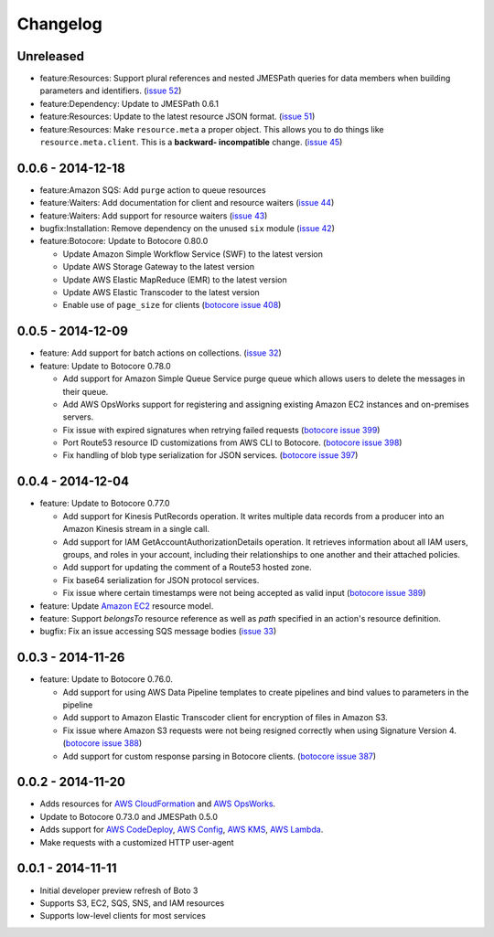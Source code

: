 Changelog
=========

Unreleased
----------

* feature:Resources: Support plural references and nested JMESPath
  queries for data members when building parameters and identifiers.
  (`issue 52 <https://github.com/boto/boto3/pull/52>`__)
* feature:Dependency: Update to JMESPath 0.6.1
* feature:Resources: Update to the latest resource JSON format.
  (`issue 51 <https://github.com/boto/boto3/pull/51>`__)
* feature:Resources: Make ``resource.meta`` a proper object. This allows
  you to do things like ``resource.meta.client``. This is a **backward-
  incompatible** change.
  (`issue 45 <https://github.com/boto/boto3/pull/45>`__)

0.0.6 - 2014-12-18
------------------

* feature:Amazon SQS: Add ``purge`` action to queue resources
* feature:Waiters: Add documentation for client and resource waiters
  (`issue 44 <https://github.com/boto/boto3/pull/44>`__)
* feature:Waiters: Add support for resource waiters
  (`issue 43 <https://github.com/boto/boto3/pull/43>`__)
* bugfix:Installation: Remove dependency on the unused ``six`` module
  (`issue 42 <https://github.com/boto/boto3/pull/42>`__)
* feature:Botocore: Update to Botocore 0.80.0

  * Update Amazon Simple Workflow Service (SWF) to the latest version
  * Update AWS Storage Gateway to the latest version
  * Update AWS Elastic MapReduce (EMR) to the latest version
  * Update AWS Elastic Transcoder to the latest version
  * Enable use of ``page_size`` for clients
    (`botocore issue 408 <https://github.com/boto/botocore/pull/408>`__)

0.0.5 - 2014-12-09
------------------

* feature: Add support for batch actions on collections.
  (`issue 32 <https://github.com/boto/boto3/pull/32>`__)
* feature: Update to Botocore 0.78.0

  * Add support for Amazon Simple Queue Service purge queue which allows
    users to delete the messages in their queue.
  * Add AWS OpsWorks support for registering and assigning existing Amazon
    EC2 instances and on-premises servers.
  * Fix issue with expired signatures when retrying failed requests
    (`botocore issue 399 <https://github.com/boto/botocore/pull/399>`__)
  * Port Route53 resource ID customizations from AWS CLI to Botocore.
    (`botocore issue 398 <https://github.com/boto/botocore/pull/398>`__)
  * Fix handling of blob type serialization for JSON services.
    (`botocore issue 397 <https://github.com/boto/botocore/pull/397>`__)

0.0.4 - 2014-12-04
------------------

* feature: Update to Botocore 0.77.0

  * Add support for Kinesis PutRecords operation. It writes multiple
    data records from a producer into an Amazon Kinesis stream in a
    single call.
  * Add support for IAM GetAccountAuthorizationDetails operation. It
    retrieves information about all IAM users, groups, and roles in
    your account, including their relationships to one another and
    their attached policies.
  * Add support for updating the comment of a Route53 hosted zone.
  * Fix base64 serialization for JSON protocol services.
  * Fix issue where certain timestamps were not being accepted as valid input
    (`botocore issue 389 <https://github.com/boto/botocore/pull/389>`__)

* feature: Update `Amazon EC2 <http://aws.amazon.com/ec2/>`_ resource model.
* feature: Support `belongsTo` resource reference as well as `path`
  specified in an action's resource definition.
* bugfix: Fix an issue accessing SQS message bodies
  (`issue 33 <https://github.com/boto/boto3/issues/33>`__)

0.0.3 - 2014-11-26
------------------

* feature: Update to Botocore 0.76.0.

  * Add support for using AWS Data Pipeline templates to create
    pipelines and bind values to parameters in the pipeline
  * Add support to Amazon Elastic Transcoder client for encryption of files
    in Amazon S3.
  * Fix issue where Amazon S3 requests were not being
    resigned correctly when using Signature Version 4.
    (`botocore issue 388 <https://github.com/boto/botocore/pull/388>`__)
  * Add support for custom response parsing in Botocore clients.
    (`botocore issue 387 <https://github.com/boto/botocore/pull/387>`__)

0.0.2 - 2014-11-20
------------------

* Adds resources for
  `AWS CloudFormation <http://aws.amazon.com/cloudformation/>`_ and
  `AWS OpsWorks <http://aws.amazon.com/opsworks/>`_.
* Update to Botocore 0.73.0 and JMESPath 0.5.0
* Adds support for
  `AWS CodeDeploy <http://aws.amazon.com/codedeploy/>`_,
  `AWS Config <http://aws.amazon.com/config/>`_,
  `AWS KMS <http://aws.amazon.com/kms/>`_,
  `AWS Lambda <http://aws.amazon.com/lambda/>`_.
* Make requests with a customized HTTP user-agent

0.0.1 - 2014-11-11
------------------

* Initial developer preview refresh of Boto 3
* Supports S3, EC2, SQS, SNS, and IAM resources
* Supports low-level clients for most services
